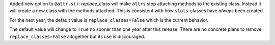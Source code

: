 Added new option to ``@attr.s()``: *replace_class* will make ``attrs`` stop attaching methods to the existing class.
Instead it will create a new class with the methods attached.
This is consistent with how ``slots``-classes have *always* been created.

For the next year, the default value is ``replace_classes=False`` which is the current behavior.

The default value will change to ``True`` no sooner than one year after this release.
There are no concrete plans to remove ``replace_classes=False`` altogether but its use is discouraged.
